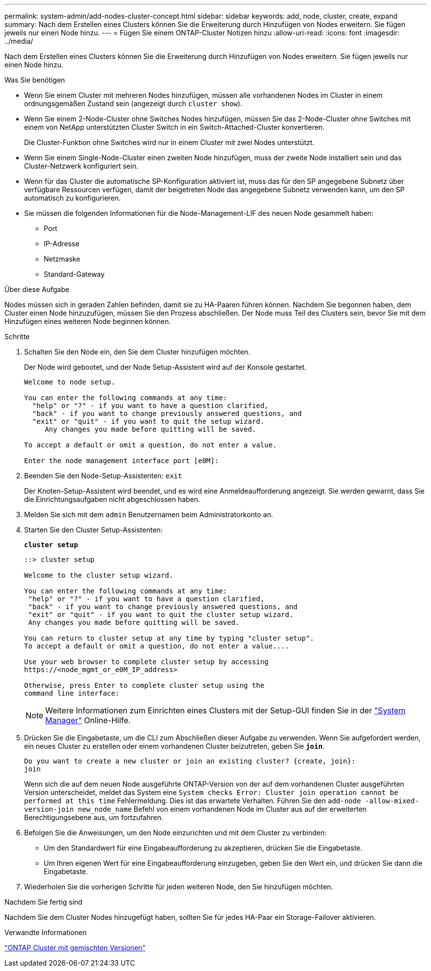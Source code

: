 ---
permalink: system-admin/add-nodes-cluster-concept.html 
sidebar: sidebar 
keywords: add, node, cluster, create, expand 
summary: Nach dem Erstellen eines Clusters können Sie die Erweiterung durch Hinzufügen von Nodes erweitern. Sie fügen jeweils nur einen Node hinzu. 
---
= Fügen Sie einem ONTAP-Cluster Notizen hinzu
:allow-uri-read: 
:icons: font
:imagesdir: ../media/


[role="lead"]
Nach dem Erstellen eines Clusters können Sie die Erweiterung durch Hinzufügen von Nodes erweitern. Sie fügen jeweils nur einen Node hinzu.

.Was Sie benötigen
* Wenn Sie einem Cluster mit mehreren Nodes hinzufügen, müssen alle vorhandenen Nodes im Cluster in einem ordnungsgemäßen Zustand sein (angezeigt durch `cluster show`).
* Wenn Sie einem 2-Node-Cluster ohne Switches Nodes hinzufügen, müssen Sie das 2-Node-Cluster ohne Switches mit einem von NetApp unterstützten Cluster Switch in ein Switch-Attached-Cluster konvertieren.
+
Die Cluster-Funktion ohne Switches wird nur in einem Cluster mit zwei Nodes unterstützt.

* Wenn Sie einem Single-Node-Cluster einen zweiten Node hinzufügen, muss der zweite Node installiert sein und das Cluster-Netzwerk konfiguriert sein.
* Wenn für das Cluster die automatische SP-Konfiguration aktiviert ist, muss das für den SP angegebene Subnetz über verfügbare Ressourcen verfügen, damit der beigetreten Node das angegebene Subnetz verwenden kann, um den SP automatisch zu konfigurieren.
* Sie müssen die folgenden Informationen für die Node-Management-LIF des neuen Node gesammelt haben:
+
** Port
** IP-Adresse
** Netzmaske
** Standard-Gateway




.Über diese Aufgabe
Nodes müssen sich in geraden Zahlen befinden, damit sie zu HA-Paaren führen können. Nachdem Sie begonnen haben, dem Cluster einen Node hinzuzufügen, müssen Sie den Prozess abschließen. Der Node muss Teil des Clusters sein, bevor Sie mit dem Hinzufügen eines weiteren Node beginnen können.

.Schritte
. Schalten Sie den Node ein, den Sie dem Cluster hinzufügen möchten.
+
Der Node wird gebootet, und der Node Setup-Assistent wird auf der Konsole gestartet.

+
[listing]
----
Welcome to node setup.

You can enter the following commands at any time:
  "help" or "?" - if you want to have a question clarified,
  "back" - if you want to change previously answered questions, and
  "exit" or "quit" - if you want to quit the setup wizard.
     Any changes you made before quitting will be saved.

To accept a default or omit a question, do not enter a value.

Enter the node management interface port [e0M]:
----
. Beenden Sie den Node-Setup-Assistenten: `exit`
+
Der Knoten-Setup-Assistent wird beendet, und es wird eine Anmeldeaufforderung angezeigt. Sie werden gewarnt, dass Sie die Einrichtungsaufgaben nicht abgeschlossen haben.

. Melden Sie sich mit dem `admin` Benutzernamen beim Administratorkonto an.
. Starten Sie den Cluster Setup-Assistenten:
+
`*cluster setup*`

+
[listing]
----
::> cluster setup

Welcome to the cluster setup wizard.

You can enter the following commands at any time:
 "help" or "?" - if you want to have a question clarified,
 "back" - if you want to change previously answered questions, and
 "exit" or "quit" - if you want to quit the cluster setup wizard.
 Any changes you made before quitting will be saved.

You can return to cluster setup at any time by typing "cluster setup".
To accept a default or omit a question, do not enter a value....

Use your web browser to complete cluster setup by accessing
https://<node_mgmt_or_e0M_IP_address>

Otherwise, press Enter to complete cluster setup using the
command line interface:
----
+
[NOTE]
====
Weitere Informationen zum Einrichten eines Clusters mit der Setup-GUI finden Sie in der link:https://docs.netapp.com/us-en/ontap/task_admin_add_nodes_to_cluster.html["System Manager"] Online-Hilfe.

====
. Drücken Sie die Eingabetaste, um die CLI zum Abschließen dieser Aufgabe zu verwenden. Wenn Sie aufgefordert werden, ein neues Cluster zu erstellen oder einem vorhandenen Cluster beizutreten, geben Sie `*join*`.
+
[listing]
----
Do you want to create a new cluster or join an existing cluster? {create, join}:
join
----
+
Wenn sich die auf dem neuen Node ausgeführte ONTAP-Version von der auf dem vorhandenen Cluster ausgeführten Version unterscheidet, meldet das System eine `System checks Error: Cluster join operation cannot be performed at this time` Fehlermeldung. Dies ist das erwartete Verhalten. Führen Sie den `add-node -allow-mixed-version-join new_node_name` Befehl von einem vorhandenen Node im Cluster aus auf der erweiterten Berechtigungsebene aus, um fortzufahren.

. Befolgen Sie die Anweisungen, um den Node einzurichten und mit dem Cluster zu verbinden:
+
** Um den Standardwert für eine Eingabeaufforderung zu akzeptieren, drücken Sie die Eingabetaste.
** Um Ihren eigenen Wert für eine Eingabeaufforderung einzugeben, geben Sie den Wert ein, und drücken Sie dann die Eingabetaste.


. Wiederholen Sie die vorherigen Schritte für jeden weiteren Node, den Sie hinzufügen möchten.


.Nachdem Sie fertig sind
Nachdem Sie dem Cluster Nodes hinzugefügt haben, sollten Sie für jedes HA-Paar ein Storage-Failover aktivieren.

.Verwandte Informationen
link:../upgrade/concept_mixed_version_requirements.html#requirements-for-mixed-version-ontap-clusters["ONTAP Cluster mit gemischten Versionen"]
